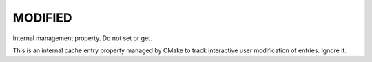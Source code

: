 MODIFIED
--------

Internal management property.  Do not set or get.

This is an internal cache entry property managed by CMake to track
interactive user modification of entries.  Ignore it.
